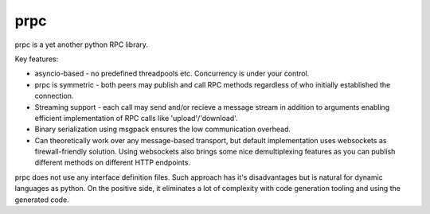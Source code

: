 prpc
=====

prpc is a yet another python RPC library.

Key features:

* asyncio-based - no predefined threadpools etc.
  Concurrency is under your control.

* prpc is symmetric - both peers may publish and call RPC methods
  regardless of who initially established the connection.

* Streaming support - each call may send and/or recieve a message stream
  in addition to arguments enabling efficient implementation of RPC calls
  like 'upload'/'download'.

* Binary serialization using msgpack ensures the low communication overhead.

* Can theoretically work over any message-based transport,
  but default implementation uses websockets as firewall-friendly solution.
  Using websockets also brings some nice demultiplexing features as you
  can publish different methods on different HTTP endpoints.

prpc does not use any interface definition files. Such approach has
it's disadvantages but is natural for dynamic languages as python.
On the positive side, it eliminates a lot of complexity with code generation
tooling and using the generated code.
